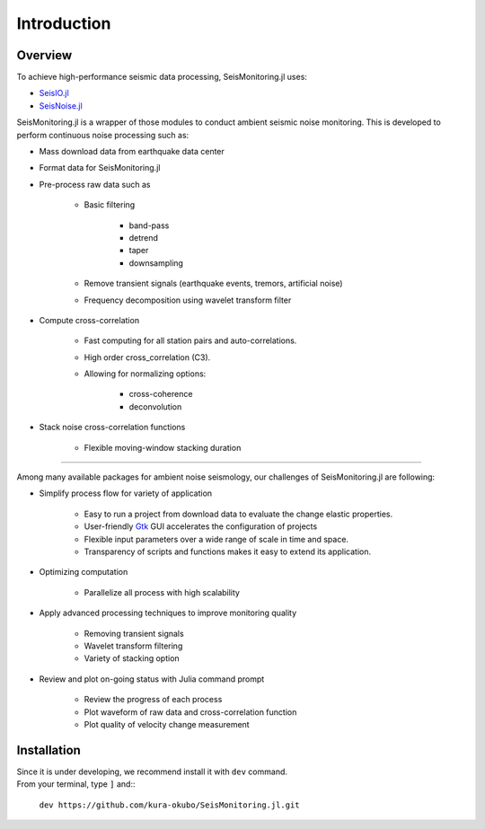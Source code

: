 ************
Introduction
************

Overview
============
To achieve high-performance seismic data processing, SeisMonitoring.jl uses:

- `SeisIO.jl <https://seisio.readthedocs.io/en/latest/?badge=latest>`_
- `SeisNoise.jl <https://tclements.github.io/SeisNoise.jl/latest/>`_

SeisMonitoring.jl is a wrapper of those modules to conduct ambient seismic noise monitoring. This is developed to perform continuous noise processing such as:

* Mass download data from earthquake data center
* Format data for SeisMonitoring.jl
* Pre-process raw data such as

    - Basic filtering

        + band-pass
        + detrend
        + taper
        + downsampling
    - Remove transient signals (earthquake events, tremors, artificial noise)
    - Frequency decomposition using wavelet transform filter
* Compute cross-correlation

    - Fast computing for all station pairs and auto-correlations.
    - High order cross_correlation (C3).
    - Allowing for normalizing options:

        + cross-coherence
        + deconvolution

* Stack noise cross-correlation functions

    - Flexible moving-window stacking duration

++++++++++++++++

Among many available packages for ambient noise seismology, our challenges of SeisMonitoring.jl are following:

* Simplify process flow for variety of application

    - Easy to run a project from download data to evaluate the change elastic properties.
    - User-friendly `Gtk <https://juliagraphics.github.io/Gtk.jl/latest/>`_ GUI accelerates the configuration of projects
    - Flexible input parameters over a wide range of scale in time and space.
    - Transparency of scripts and functions makes it easy to extend its application.

* Optimizing computation

    - Parallelize all process with high scalability

* Apply advanced processing techniques to improve monitoring quality

    - Removing transient signals
    - Wavelet transform filtering
    - Variety of stacking option

* Review and plot on-going status with Julia command prompt

    - Review the progress of each process
    - Plot waveform of raw data and cross-correlation function
    - Plot quality of velocity change measurement


Installation
============
| Since it is under developing, we recommend install it with ``dev`` command.
| From your terminal, type ``]`` and::

    ``dev https://github.com/kura-okubo/SeisMonitoring.jl.git``
